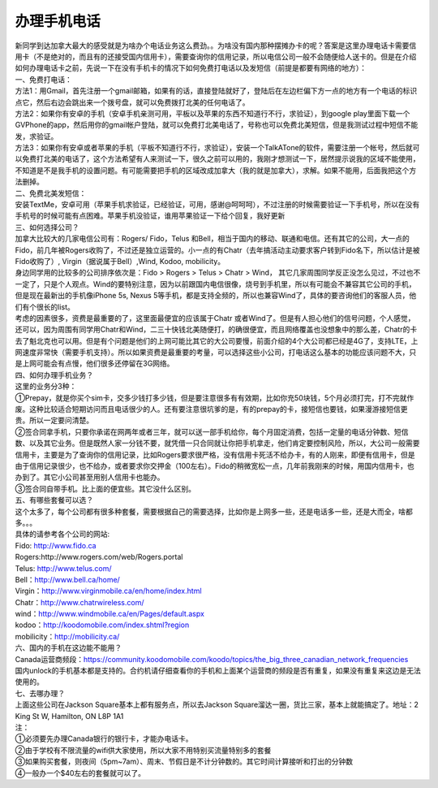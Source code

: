 ﻿办理手机电话
============================

| 新同学到达加拿大最大的感受就是为啥办个电话业务这么费劲。。为啥没有国内那种摆摊办卡的呢？答案是这里办理电话卡需要信用卡（不是绝对的，而且有的还接受国内信用卡），需要查询你的信用记录，所以电信公司一般不会随便给人送卡的。但是在介绍如何办理电话卡之前，先说一下在没有手机卡的情况下如何免费打电话以及发短信（前提是都要有网络的地方）： 

| 一、免费打电话： 
| 方法1：用Gmail，首先注册一个gmail邮箱，如果有的话，直接登陆就好了，登陆后在左边栏偏下方一点的地方有一个电话的标识点它，然后右边会跳出来一个拨号盘，就可以免费拨打北美的任何电话了。 
| 方法2：如果你有安卓的手机（安卓手机亲测可用，平板以及苹果的东西不知道行不行，求验证），到google play里面下载一个GVPhone的app，然后用你的gmail帐户登陆，就可以免费打北美电话了，号称也可以免费北美短信，但是我测试过程中短信不能发，求验证。 
| 方法3：如果你有安卓或者苹果的手机（平板不知道行不行，求验证），安装一个TalkATone的软件，需要注册一个帐号，然后就可以免费打北美的电话了，这个方法希望有人来测试一下，很久之前可以用的，我刚才想测试一下，居然提示说我的区域不能使用，不知道是不是我手机的设置问题。有可能需要把手机的区域改成加拿大（我的就是加拿大），求解。如果不能用，后面我把这个方法删掉。 

| 二、免费北美发短信： 
| 安装TextMe，安卓可用（苹果手机求验证，已经验证，可用，感谢@呵呵呵），不过注册的时候需要验证一下手机号，所以在没有手机号的时候可能有点困难。苹果手机没验证，谁用苹果验证一下给个回复，我好更新

| 三、如何选择公司？ 
| 加拿大比较大的几家电信公司有：Rogers/ Fido，Telus 和Bell，相当于国内的移动、联通和电信。还有其它的公司，大一点的Fido，前几年被Rogers收购了，不过还是独立运营的。小一点的有Chatr（去年搞活动主动要求客户转到Fido名下，所以估计是被Fido收购了）, Virgin（据说属于Bell）,Wind, Kodoo, mobilicity。 
| 身边同学用的比较多的公司排序依次是：Fido > Rogers > Telus > Chatr > Wind， 其它几家周围同学反正没怎么见过，不过也不一定了，只是个人观点。Wind的要特别注意，因为以前跟国内电信很像，烧号到手机里，所以有可能会不兼容其它公司的手机，但是现在最新出的手机像iPhone 5s, Nexus 5等手机，都是支持全频的，所以也兼容Wind了，具体的要咨询他们的客服人员，他们有个很长的list。 
| 考虑的因素很多，资费是最重要的了，这里面最便宜的应该属于Chatr 或者Wind了。但是有人担心他们的信号问题，个人感觉，还可以，因为周围有同学用Chatr和Wind，二三十快钱北美随便打，的确很便宜，而且网络覆盖也没想象中的那么差，Chatr的卡去了魁北克也可以用。但是有个问题是他们的上网可能比其它的大公司要慢，前面介绍的4个大公司都已经是4G了，支持LTE，上网速度非常快（需要手机支持）。所以如果资费是最重要的考量，可以选择这些小公司，打电话这么基本的功能应该问题不大，只是上网可能会有点慢，他们很多还停留在3G网络。 

| 四、如何办理手机业务？ 
| 这里的业务分3种：
| ①Prepay，就是你买个sim卡，交多少钱打多少钱，但是要注意很多有有效期，比如你充50块钱，5个月必须打完，打不完就作废。这种比较适合短期访问而且电话很少的人。还有要注意很坑爹的是，有的prepay的卡，接短信也要钱，如果漫游接短信更贵。所以一定要问清楚。 
| ②签合同拿手机，只要你承诺在网两年或者三年，就可以送一部手机给你，每个月固定消费，包括一定量的电话分钟数、短信数、以及其它业务。但是既然人家一分钱不要，就凭借一只合同就让你把手机拿走，他们肯定要控制风险，所以，大公司一般需要信用卡，主要是为了查询你的信用记录，比如Rogers要求很严格，没有信用卡死活不给办卡，有的人刚来，即便有信用卡，但是由于信用记录很少，也不给办，或者要求你交押金（100左右）。Fido的稍微宽松一点，几年前我刚来的时候，用国内信用卡，也办到了。其它小公司甚至用别人信用卡也能办。 
| ③签合同自带手机。比上面的便宜些。其它没什么区别。

| 五、有哪些套餐可以选？ 
| 这个太多了，每个公司都有很多种套餐，需要根据自己的需要选择，比如你是上网多一些，还是电话多一些，还是大而全，啥都多。。。 
| 具体的请参考各个公司的网站: 
| Fido: http://www.fido.ca 
| Rogers:http://www.rogers.com/web/Rogers.portal 
| Telus: http://www.telus.com/ 
| Bell：http://www.bell.ca/home/ 
| Virgin：http://www.virginmobile.ca/en/home/index.html 
| Chatr：http://www.chatrwireless.com/ 
| wind：http://www.windmobile.ca/en/Pages/default.aspx 
| kodoo：http://koodomobile.com/index.shtml?region 
| mobilicity：http://mobilicity.ca/ 

| 六、国内的手机在这边能不能用？
| Canada运营商频段：https://community.koodomobile.com/koodo/topics/the_big_three_canadian_network_frequencies
| 国内unlock的手机基本都是支持的。合约机请仔细查看你的手机和上面某个运营商的频段是否有重复，如果没有重复来这边是无法使用的。

| 七、去哪办理？ 
| 上面这些公司在Jackson Square基本上都有服务点，所以去Jackson Square溜达一圈，货比三家，基本上就能搞定了。地址：2 King St W, Hamilton, ON L8P 1A1 

| 注：
| ①必须要先办理Canada银行的银行卡，才能办电话卡。
| ②由于学校有不限流量的wifi供大家使用，所以大家不用特别买流量特别多的套餐
| ③如果购买套餐，则夜间（5pm~7am）、周末、节假日是不计分钟数的。其它时间计算接听和打出的分钟数
| ④一般办一个$40左右的套餐就可以了。
